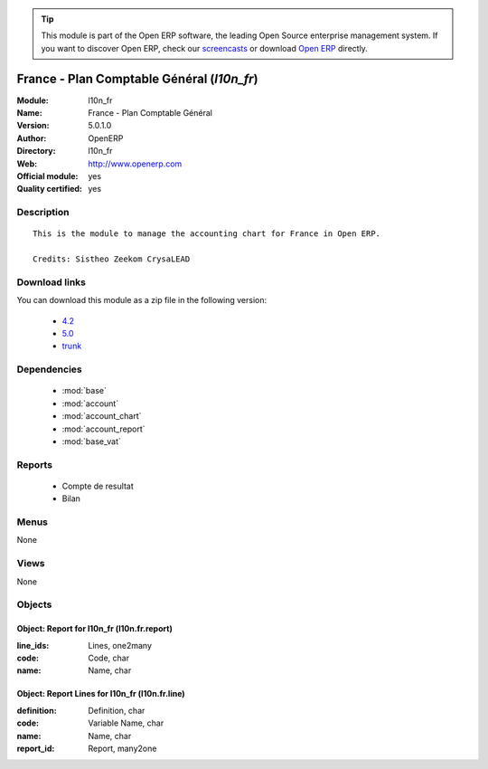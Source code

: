 
.. module:: l10n_fr
    :synopsis: France - Plan Comptable Général (Official, Quality Certified)
    :noindex:
.. 

.. tip:: This module is part of the Open ERP software, the leading Open Source 
  enterprise management system. If you want to discover Open ERP, check our 
  `screencasts <href="http://openerp.tv>`_ or download 
  `Open ERP <href="http://openerp.com>`_ directly.

.. raw:: html

      <br />
    <link rel="stylesheet" href="../_static/hide_objects_in_sidebar.css" type="text/css" />

France - Plan Comptable Général (*l10n_fr*)
===========================================
:Module: l10n_fr
:Name: France - Plan Comptable Général
:Version: 5.0.1.0
:Author: OpenERP
:Directory: l10n_fr
:Web: http://www.openerp.com
:Official module: yes
:Quality certified: yes

Description
-----------

::

  This is the module to manage the accounting chart for France in Open ERP.
  
  Credits: Sistheo Zeekom CrysaLEAD

Download links
--------------

You can download this module as a zip file in the following version:

  * `4.2 </download/modules/4.2/l10n_fr.zip>`_
  * `5.0 </download/modules/5.0/l10n_fr.zip>`_
  * `trunk </download/modules/trunk/l10n_fr.zip>`_


Dependencies
------------

 * :mod:`base`
 * :mod:`account`
 * :mod:`account_chart`
 * :mod:`account_report`
 * :mod:`base_vat`

Reports
-------

 * Compte de resultat

 * Bilan

Menus
-------


None


Views
-----


None



Objects
-------

Object: Report for l10n_fr (l10n.fr.report)
###########################################



:line_ids: Lines, one2many





:code: Code, char





:name: Name, char




Object: Report Lines for l10n_fr (l10n.fr.line)
###############################################



:definition: Definition, char





:code: Variable Name, char





:name: Name, char





:report_id: Report, many2one


